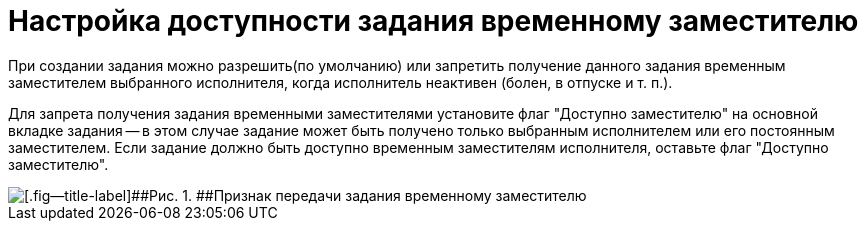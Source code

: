 = Настройка доступности задания временному заместителю

При создании задания можно разрешить(по умолчанию) или запретить получение данного задания временным заместителем выбранного исполнителя, когда исполнитель неактивен (болен, в отпуске и т. п.).

Для запрета получения задания временными заместителями установите флаг "Доступно заместителю" на основной вкладке задания -- в этом случае задание может быть получено только выбранным исполнителем или его постоянным заместителем. Если задание должно быть доступно временным заместителям исполнителя, оставьте флаг "Доступно заместителю".

image::Task_Deputy_flag.png[[.fig--title-label]##Рис. 1. ##Признак передачи задания временному заместителю]

